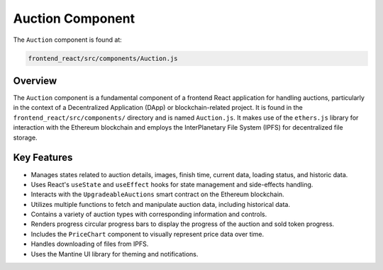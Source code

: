 Auction Component
==========================

The ``Auction`` component is found at:

.. code-block:: bash

   frontend_react/src/components/Auction.js

Overview
--------
The ``Auction`` component is a fundamental component of a frontend React application for handling auctions, particularly in the context of a Decentralized Application (DApp) or blockchain-related project. It is found in the ``frontend_react/src/components/`` directory and is named ``Auction.js``. It makes use of the ``ethers.js`` library for interaction with the Ethereum blockchain and employs the InterPlanetary File System (IPFS) for decentralized file storage.

Key Features
------------

- Manages states related to auction details, images, finish time, current data, loading status, and historic data.
- Uses React's ``useState`` and ``useEffect`` hooks for state management and side-effects handling.
- Interacts with the ``UpgradeableAuctions`` smart contract on the Ethereum blockchain.
- Utilizes multiple functions to fetch and manipulate auction data, including historical data.
- Contains a variety of auction types with corresponding information and controls.
- Renders progress circular progress bars to display the progress of the auction and sold token progress.
- Includes the ``PriceChart`` component to visually represent price data over time.
- Handles downloading of files from IPFS.
- Uses the Mantine UI library for theming and notifications.

